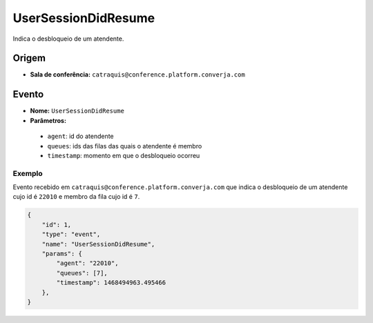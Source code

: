 UserSessionDidResume
====================

Indica o desbloqueio de um atendente.


Origem
------

* **Sala de conferência:** ``catraquis@conference.platform.converja.com``


Evento
------

* **Nome:** ``UserSessionDidResume``
* **Parâmetros:**

 * ``agent``: id do atendente
 * ``queues``: ids das filas das quais o atendente é membro
 * ``timestamp``: momento em que o desbloqueio ocorreu


Exemplo
^^^^^^^

Evento recebido em ``catraquis@conference.platform.converja.com`` que indica o desbloqueio de um atendente cujo id é ``22010`` e membro da fila cujo id é ``7``.

.. code-block:: json

    {
        "id": 1,
        "type": "event",
        "name": "UserSessionDidResume",
        "params": {
            "agent": "22010",
            "queues": [7],
            "timestamp": 1468494963.495466
        },
    }
